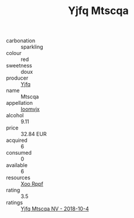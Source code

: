 :PROPERTIES:
:ID:                     119c3b28-f9a1-45da-83a9-868d54e0a543
:END:
#+TITLE: Yjfq Mtscqa 

- carbonation :: sparkling
- colour :: red
- sweetness :: doux
- producer :: [[id:35992ec3-be8f-45d4-87e9-fe8216552764][Yjfq]]
- name :: Mtscqa
- appellation :: [[id:15b70af5-e968-4e98-94c5-64021e4b4fab][Ioomvjx]]
- alcohol :: 9.11
- price :: 32.84 EUR
- acquired :: 6
- consumed :: 0
- available :: 6
- resources :: [[id:4b330cbb-3bc3-4520-af0a-aaa1a7619fa3][Xoo Rppf]]
- rating :: 3.5
- ratings :: [[id:5792d103-0975-47a0-93dd-354b2e0fa93f][Yjfq Mtscqa NV - 2018-10-4]]


